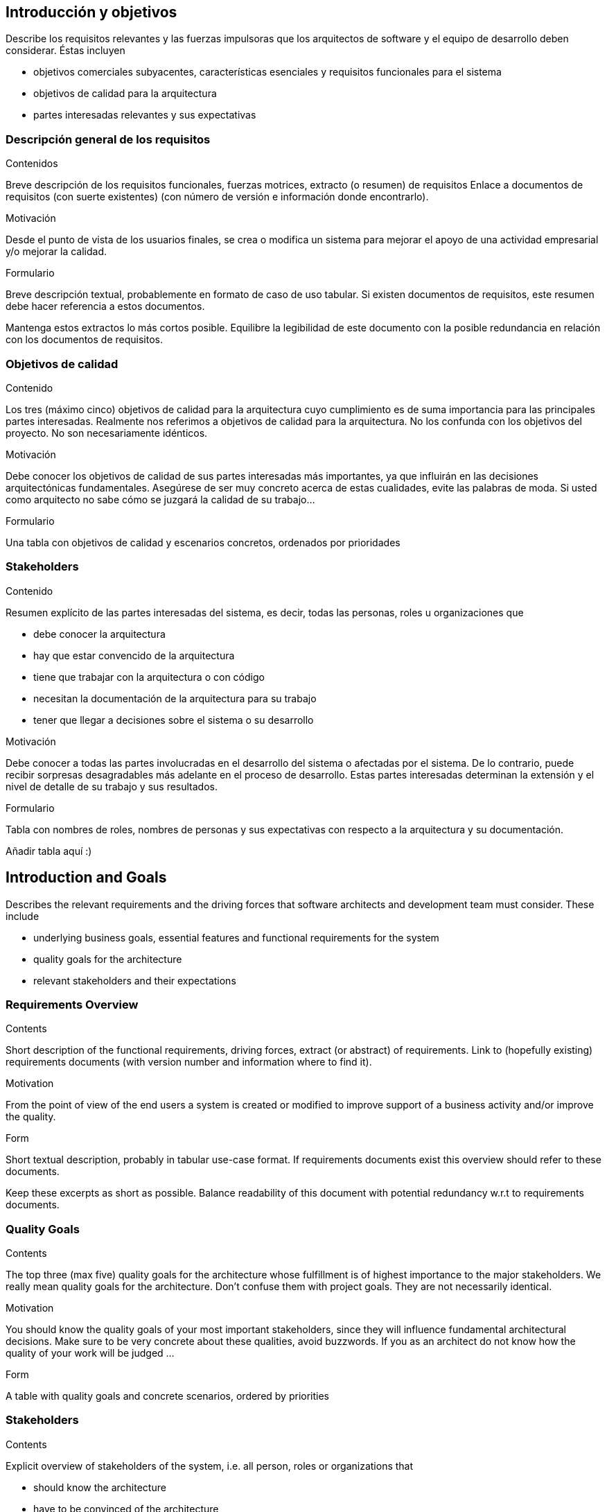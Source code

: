 [[section-introduction-and-goals]]
== Introducción y objetivos

[role="arc42help"]
****
Describe los requisitos relevantes y las fuerzas impulsoras que los arquitectos de software y el equipo de desarrollo deben considerar. Éstas incluyen

* objetivos comerciales subyacentes, características esenciales y requisitos funcionales para el sistema
* objetivos de calidad para la arquitectura
* partes interesadas relevantes y sus expectativas
****

=== Descripción general de los requisitos

[role="arc42help"]
****
.Contenidos
Breve descripción de los requisitos funcionales, fuerzas motrices, extracto (o resumen)
de requisitos Enlace a documentos de requisitos (con suerte existentes)
(con número de versión e información donde encontrarlo).

.Motivación
Desde el punto de vista de los usuarios finales, se crea o modifica un sistema para
mejorar el apoyo de una actividad empresarial y/o mejorar la calidad.

.Formulario
Breve descripción textual, probablemente en formato de caso de uso tabular.
Si existen documentos de requisitos, este resumen debe hacer referencia a estos documentos.

Mantenga estos extractos lo más cortos posible. Equilibre la legibilidad de este documento con la posible redundancia en relación con los documentos de requisitos.
****

=== Objetivos de calidad

[role="arc42help"]
****
.Contenido
Los tres (máximo cinco) objetivos de calidad para la arquitectura cuyo cumplimiento es de suma importancia para las principales partes interesadas. Realmente nos referimos a objetivos de calidad para la arquitectura. No los confunda con los objetivos del proyecto. No son necesariamente idénticos.

.Motivación
Debe conocer los objetivos de calidad de sus partes interesadas más importantes, ya que influirán en las decisiones arquitectónicas fundamentales. Asegúrese de ser muy concreto acerca de estas cualidades, evite las palabras de moda.
Si usted como arquitecto no sabe cómo se juzgará la calidad de su trabajo…

.Formulario
Una tabla con objetivos de calidad y escenarios concretos, ordenados por prioridades
****

=== Stakeholders

[role="arc42help"]
****
.Contenido
Resumen explícito de las partes interesadas del sistema, es decir, todas las personas, roles u organizaciones que

* debe conocer la arquitectura
* hay que estar convencido de la arquitectura
* tiene que trabajar con la arquitectura o con código
* necesitan la documentación de la arquitectura para su trabajo
* tener que llegar a decisiones sobre el sistema o su desarrollo

.Motivación
Debe conocer a todas las partes involucradas en el desarrollo del sistema o afectadas por el sistema.
De lo contrario, puede recibir sorpresas desagradables más adelante en el proceso de desarrollo.
Estas partes interesadas determinan la extensión y el nivel de detalle de su trabajo y sus resultados.

.Formulario
Tabla con nombres de roles, nombres de personas y sus expectativas con respecto a la arquitectura y su documentación.
****

Añadir tabla aquí :)












[[section-introduction-and-goals]]
== Introduction and Goals

[role="arc42help"]
****
Describes the relevant requirements and the driving forces that software architects and development team must consider. These include

* underlying business goals, essential features and functional requirements for the system
* quality goals for the architecture
* relevant stakeholders and their expectations
****

=== Requirements Overview

[role="arc42help"]
****
.Contents
Short description of the functional requirements, driving forces, extract (or abstract)
of requirements. Link to (hopefully existing) requirements documents
(with version number and information where to find it).

.Motivation
From the point of view of the end users a system is created or modified to
improve support of a business activity and/or improve the quality.

.Form
Short textual description, probably in tabular use-case format.
If requirements documents exist this overview should refer to these documents.

Keep these excerpts as short as possible. Balance readability of this document with potential redundancy w.r.t to requirements documents.
****

=== Quality Goals

[role="arc42help"]
****
.Contents
The top three (max five) quality goals for the architecture whose fulfillment is of highest importance to the major stakeholders. We really mean quality goals for the architecture. Don't confuse them with project goals. They are not necessarily identical.

.Motivation
You should know the quality goals of your most important stakeholders, since they will influence fundamental architectural decisions. Make sure to be very concrete about these qualities, avoid buzzwords.
If you as an architect do not know how the quality of your work will be judged …

.Form
A table with quality goals and concrete scenarios, ordered by priorities
****

=== Stakeholders

[role="arc42help"]
****
.Contents
Explicit overview of stakeholders of the system, i.e. all person, roles or organizations that

* should know the architecture
* have to be convinced of the architecture
* have to work with the architecture or with code
* need the documentation of the architecture for their work
* have to come up with decisions about the system or its development

.Motivation
You should know all parties involved in development of the system or affected by the system.
Otherwise, you may get nasty surprises later in the development process.
These stakeholders determine the extent and the level of detail of your work and its results.

.Form
Table with role names, person names, and their expectations with respect to the architecture and its documentation.
****

[options="header",cols="1,2,2"]
|===
|Role/Name|Contact|Expectations
| _<Role-1>_ | _<Contact-1>_ | _<Expectation-1>_
| _<Role-2>_ | _<Contact-2>_ | _<Expectation-2>_
|===
